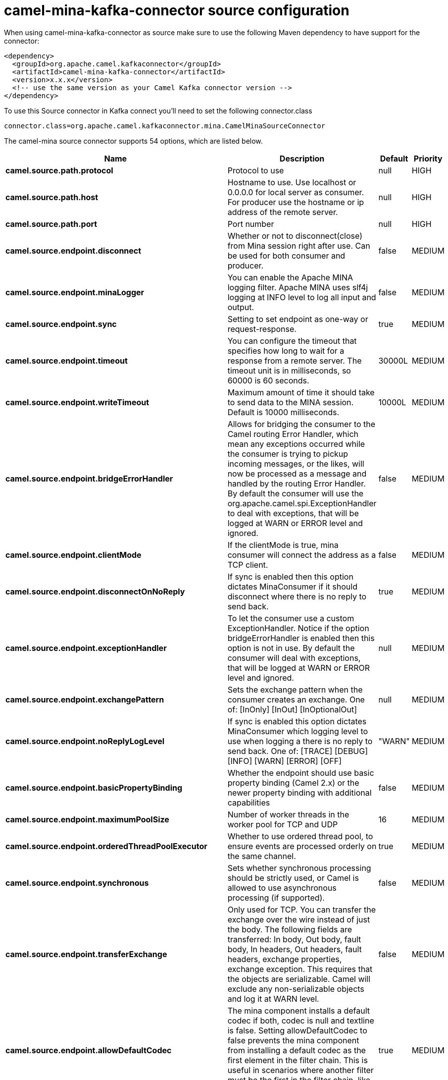 // kafka-connector options: START
[[camel-mina-kafka-connector-source]]
= camel-mina-kafka-connector source configuration

When using camel-mina-kafka-connector as source make sure to use the following Maven dependency to have support for the connector:

[source,xml]
----
<dependency>
  <groupId>org.apache.camel.kafkaconnector</groupId>
  <artifactId>camel-mina-kafka-connector</artifactId>
  <version>x.x.x</version>
  <!-- use the same version as your Camel Kafka connector version -->
</dependency>
----

To use this Source connector in Kafka connect you'll need to set the following connector.class

[source,java]
----
connector.class=org.apache.camel.kafkaconnector.mina.CamelMinaSourceConnector
----


The camel-mina source connector supports 54 options, which are listed below.



[width="100%",cols="2,5,^1,2",options="header"]
|===
| Name | Description | Default | Priority
| *camel.source.path.protocol* | Protocol to use | null | HIGH
| *camel.source.path.host* | Hostname to use. Use localhost or 0.0.0.0 for local server as consumer. For producer use the hostname or ip address of the remote server. | null | HIGH
| *camel.source.path.port* | Port number | null | HIGH
| *camel.source.endpoint.disconnect* | Whether or not to disconnect(close) from Mina session right after use. Can be used for both consumer and producer. | false | MEDIUM
| *camel.source.endpoint.minaLogger* | You can enable the Apache MINA logging filter. Apache MINA uses slf4j logging at INFO level to log all input and output. | false | MEDIUM
| *camel.source.endpoint.sync* | Setting to set endpoint as one-way or request-response. | true | MEDIUM
| *camel.source.endpoint.timeout* | You can configure the timeout that specifies how long to wait for a response from a remote server. The timeout unit is in milliseconds, so 60000 is 60 seconds. | 30000L | MEDIUM
| *camel.source.endpoint.writeTimeout* | Maximum amount of time it should take to send data to the MINA session. Default is 10000 milliseconds. | 10000L | MEDIUM
| *camel.source.endpoint.bridgeErrorHandler* | Allows for bridging the consumer to the Camel routing Error Handler, which mean any exceptions occurred while the consumer is trying to pickup incoming messages, or the likes, will now be processed as a message and handled by the routing Error Handler. By default the consumer will use the org.apache.camel.spi.ExceptionHandler to deal with exceptions, that will be logged at WARN or ERROR level and ignored. | false | MEDIUM
| *camel.source.endpoint.clientMode* | If the clientMode is true, mina consumer will connect the address as a TCP client. | false | MEDIUM
| *camel.source.endpoint.disconnectOnNoReply* | If sync is enabled then this option dictates MinaConsumer if it should disconnect where there is no reply to send back. | true | MEDIUM
| *camel.source.endpoint.exceptionHandler* | To let the consumer use a custom ExceptionHandler. Notice if the option bridgeErrorHandler is enabled then this option is not in use. By default the consumer will deal with exceptions, that will be logged at WARN or ERROR level and ignored. | null | MEDIUM
| *camel.source.endpoint.exchangePattern* | Sets the exchange pattern when the consumer creates an exchange. One of: [InOnly] [InOut] [InOptionalOut] | null | MEDIUM
| *camel.source.endpoint.noReplyLogLevel* | If sync is enabled this option dictates MinaConsumer which logging level to use when logging a there is no reply to send back. One of: [TRACE] [DEBUG] [INFO] [WARN] [ERROR] [OFF] | "WARN" | MEDIUM
| *camel.source.endpoint.basicPropertyBinding* | Whether the endpoint should use basic property binding (Camel 2.x) or the newer property binding with additional capabilities | false | MEDIUM
| *camel.source.endpoint.maximumPoolSize* | Number of worker threads in the worker pool for TCP and UDP | 16 | MEDIUM
| *camel.source.endpoint.orderedThreadPoolExecutor* | Whether to use ordered thread pool, to ensure events are processed orderly on the same channel. | true | MEDIUM
| *camel.source.endpoint.synchronous* | Sets whether synchronous processing should be strictly used, or Camel is allowed to use asynchronous processing (if supported). | false | MEDIUM
| *camel.source.endpoint.transferExchange* | Only used for TCP. You can transfer the exchange over the wire instead of just the body. The following fields are transferred: In body, Out body, fault body, In headers, Out headers, fault headers, exchange properties, exchange exception. This requires that the objects are serializable. Camel will exclude any non-serializable objects and log it at WARN level. | false | MEDIUM
| *camel.source.endpoint.allowDefaultCodec* | The mina component installs a default codec if both, codec is null and textline is false. Setting allowDefaultCodec to false prevents the mina component from installing a default codec as the first element in the filter chain. This is useful in scenarios where another filter must be the first in the filter chain, like the SSL filter. | true | MEDIUM
| *camel.source.endpoint.codec* | To use a custom minda codec implementation. | null | MEDIUM
| *camel.source.endpoint.decoderMaxLineLength* | To set the textline protocol decoder max line length. By default the default value of Mina itself is used which are 1024. | 1024 | MEDIUM
| *camel.source.endpoint.encoderMaxLineLength* | To set the textline protocol encoder max line length. By default the default value of Mina itself is used which are Integer.MAX_VALUE. | -1 | MEDIUM
| *camel.source.endpoint.encoding* | You can configure the encoding (a charset name) to use for the TCP textline codec and the UDP protocol. If not provided, Camel will use the JVM default Charset | null | MEDIUM
| *camel.source.endpoint.filters* | You can set a list of Mina IoFilters to use. | null | MEDIUM
| *camel.source.endpoint.textline* | Only used for TCP. If no codec is specified, you can use this flag to indicate a text line based codec; if not specified or the value is false, then Object Serialization is assumed over TCP. | false | MEDIUM
| *camel.source.endpoint.textlineDelimiter* | Only used for TCP and if textline=true. Sets the text line delimiter to use. If none provided, Camel will use DEFAULT. This delimiter is used to mark the end of text. One of: [DEFAULT] [AUTO] [UNIX] [WINDOWS] [MAC] | null | MEDIUM
| *camel.source.endpoint.autoStartTls* | Whether to auto start SSL handshake. | true | MEDIUM
| *camel.source.endpoint.sslContextParameters* | To configure SSL security. | null | MEDIUM
| *camel.component.mina.disconnect* | Whether or not to disconnect(close) from Mina session right after use. Can be used for both consumer and producer. | false | MEDIUM
| *camel.component.mina.minaLogger* | You can enable the Apache MINA logging filter. Apache MINA uses slf4j logging at INFO level to log all input and output. | false | MEDIUM
| *camel.component.mina.sync* | Setting to set endpoint as one-way or request-response. | true | MEDIUM
| *camel.component.mina.timeout* | You can configure the timeout that specifies how long to wait for a response from a remote server. The timeout unit is in milliseconds, so 60000 is 60 seconds. | 30000L | MEDIUM
| *camel.component.mina.writeTimeout* | Maximum amount of time it should take to send data to the MINA session. Default is 10000 milliseconds. | 10000L | MEDIUM
| *camel.component.mina.bridgeErrorHandler* | Allows for bridging the consumer to the Camel routing Error Handler, which mean any exceptions occurred while the consumer is trying to pickup incoming messages, or the likes, will now be processed as a message and handled by the routing Error Handler. By default the consumer will use the org.apache.camel.spi.ExceptionHandler to deal with exceptions, that will be logged at WARN or ERROR level and ignored. | false | MEDIUM
| *camel.component.mina.clientMode* | If the clientMode is true, mina consumer will connect the address as a TCP client. | false | MEDIUM
| *camel.component.mina.disconnectOnNoReply* | If sync is enabled then this option dictates MinaConsumer if it should disconnect where there is no reply to send back. | true | MEDIUM
| *camel.component.mina.noReplyLogLevel* | If sync is enabled this option dictates MinaConsumer which logging level to use when logging a there is no reply to send back. One of: [TRACE] [DEBUG] [INFO] [WARN] [ERROR] [OFF] | "WARN" | MEDIUM
| *camel.component.mina.basicPropertyBinding* | Whether the component should use basic property binding (Camel 2.x) or the newer property binding with additional capabilities | false | MEDIUM
| *camel.component.mina.configuration* | To use the shared mina configuration. | null | MEDIUM
| *camel.component.mina.maximumPoolSize* | Number of worker threads in the worker pool for TCP and UDP | 16 | MEDIUM
| *camel.component.mina.orderedThreadPoolExecutor* | Whether to use ordered thread pool, to ensure events are processed orderly on the same channel. | true | MEDIUM
| *camel.component.mina.transferExchange* | Only used for TCP. You can transfer the exchange over the wire instead of just the body. The following fields are transferred: In body, Out body, fault body, In headers, Out headers, fault headers, exchange properties, exchange exception. This requires that the objects are serializable. Camel will exclude any non-serializable objects and log it at WARN level. | false | MEDIUM
| *camel.component.mina.allowDefaultCodec* | The mina component installs a default codec if both, codec is null and textline is false. Setting allowDefaultCodec to false prevents the mina component from installing a default codec as the first element in the filter chain. This is useful in scenarios where another filter must be the first in the filter chain, like the SSL filter. | true | MEDIUM
| *camel.component.mina.codec* | To use a custom minda codec implementation. | null | MEDIUM
| *camel.component.mina.decoderMaxLineLength* | To set the textline protocol decoder max line length. By default the default value of Mina itself is used which are 1024. | 1024 | MEDIUM
| *camel.component.mina.encoderMaxLineLength* | To set the textline protocol encoder max line length. By default the default value of Mina itself is used which are Integer.MAX_VALUE. | -1 | MEDIUM
| *camel.component.mina.encoding* | You can configure the encoding (a charset name) to use for the TCP textline codec and the UDP protocol. If not provided, Camel will use the JVM default Charset | null | MEDIUM
| *camel.component.mina.filters* | You can set a list of Mina IoFilters to use. | null | MEDIUM
| *camel.component.mina.textline* | Only used for TCP. If no codec is specified, you can use this flag to indicate a text line based codec; if not specified or the value is false, then Object Serialization is assumed over TCP. | false | MEDIUM
| *camel.component.mina.textlineDelimiter* | Only used for TCP and if textline=true. Sets the text line delimiter to use. If none provided, Camel will use DEFAULT. This delimiter is used to mark the end of text. One of: [DEFAULT] [AUTO] [UNIX] [WINDOWS] [MAC] | null | MEDIUM
| *camel.component.mina.autoStartTls* | Whether to auto start SSL handshake. | true | MEDIUM
| *camel.component.mina.sslContextParameters* | To configure SSL security. | null | MEDIUM
| *camel.component.mina.useGlobalSslContextParameters* | Enable usage of global SSL context parameters. | false | MEDIUM
|===



The camel-mina sink connector has no converters out of the box.





The camel-mina sink connector has no transforms out of the box.





The camel-mina sink connector has no aggregation strategies out of the box.
// kafka-connector options: END

